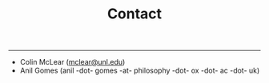 #+TITLE: Contact

-----

- Colin McLear ([[mailto:mclear@unl.edu][mclear@unl.edu]])
- Anil Gomes (anil -dot- gomes -at- philosophy -dot- ox -dot- ac -dot- uk)


